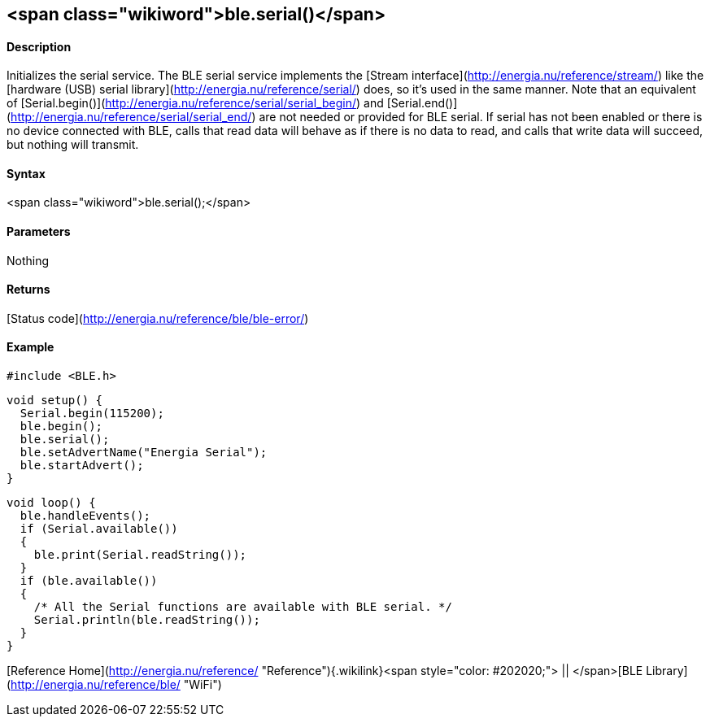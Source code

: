 <span class="wikiword">ble.serial()</span>
------------------------------------------

#### Description

Initializes the serial service. The BLE serial service implements the
[Stream interface](http://energia.nu/reference/stream/) like
the [hardware (USB) serial
library](http://energia.nu/reference/serial/) does, so it's used in the
same manner. Note that an equivalent of
[Serial.begin()](http://energia.nu/reference/serial/serial_begin/) and
[Serial.end()](http://energia.nu/reference/serial/serial_end/) are not
needed or provided for BLE serial. If serial has not been enabled
or there is no device connected with BLE, calls that read data will
behave as if there is no data to read, and calls that write data will
succeed, but nothing will transmit.

#### Syntax

<span class="wikiword">ble.serial();</span>

#### Parameters

Nothing

#### Returns

[Status code](http://energia.nu/reference/ble/ble-error/)

#### Example

    #include <BLE.h>

    void setup() {
      Serial.begin(115200);
      ble.begin();
      ble.serial();
      ble.setAdvertName("Energia Serial");
      ble.startAdvert();
    }

    void loop() {
      ble.handleEvents();
      if (Serial.available())
      {
        ble.print(Serial.readString());
      }
      if (ble.available())
      {
        /* All the Serial functions are available with BLE serial. */
        Serial.println(ble.readString());
      }
    }

[Reference
Home](http://energia.nu/reference/ "Reference"){.wikilink}<span
style="color: #202020;"> || </span>[BLE
Library](http://energia.nu/reference/ble/ "WiFi")
